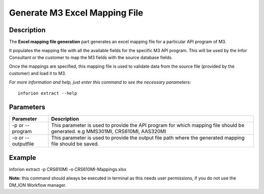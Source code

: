 =======================================
Generate M3 Excel Mapping File
=======================================

Description
-----------

The **Excel mapping file generation** part generates an excel mapping file for a particular API program of M3.

It populates the mapping file with all the available fields for the specific M3 API program. This will be used by the Infor Consultant or the customer to map the M3 fields with the source database fields.

Once the mappings are specified, this mapping file is used to validate data from the source file (provided by the customer) and load it to M3.

*For more information and help, just enter this command to see the necessary parameters:*
::

    inforion extract --help 
   

Parameters
----------

.. list-table::
   :header-rows: 1

   * - Parameter
     - Description
   * - -p or --program
     - This parameter is used to provide the API program for which mapping file should be generated. e.g MMS301MI, CRS610MI, AAS320MI
   * - -o or --outputfile
     - This parameter is used to provide the output file path where the generated mapping file should be saved.

Example
-------

inforion extract -p CRS610MI -o CRS610MI-Mappings.xlsx

**Note:**
this command should always be executed in terminal as this needs user permissions, if you do not use the DM_ION Workflow manager.